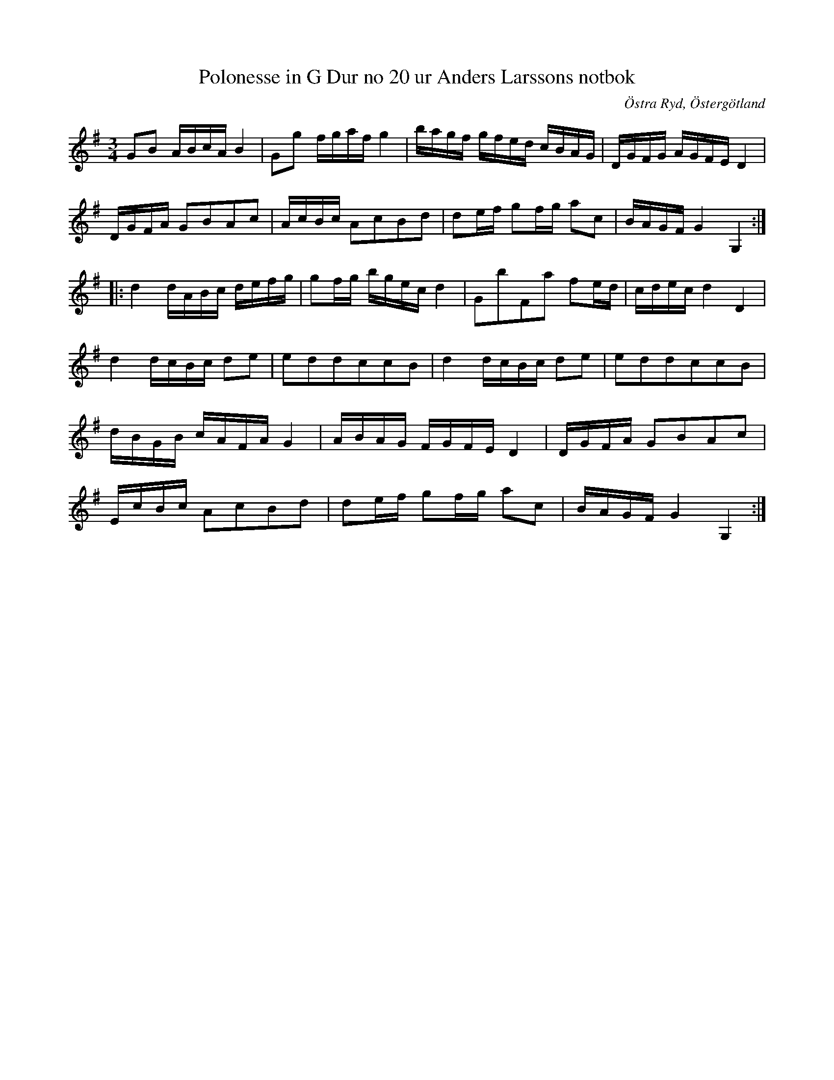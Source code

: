 %%abc-charset utf-8

X:22
T:Polonesse in G Dur no 20 ur Anders Larssons notbok
S:Ur Anders Larssons notbok (1810-1813)
O:Östra Ryd, Östergötland
R:Slängpolska
Z:Till abc av Olle Paulsson
B: Anders Larssons notbok
B:FMK - katalog M189 bild 8
N:korrekturläs gärna
M:3/4
L:1/16
K:G
G2B2 ABcA B4|G2g2 fgaf g4| bagf gfed cBAG|DGFG AGFE D4|
DGFA G2B2A2c2|AcBc A2c2B2d2|d2ef g2fg a2c2|BAGF G4 G,4:|
|:d4 dABc defg|g2fg bgec d4|G2b2F2a2 f2ed|cdec d4 D4|
d4 dcBc d2e2|e2d2d2c2c2B2|d4 dcBc d2e2|e2d2d2c2c2B2|
dBGB cAFA G4|ABAG FGFE D4|DGFA G2B2A2c2|
EcBc A2c2B2d2|d2ef g2fg a2c2|BAGF G4 G,4:|

